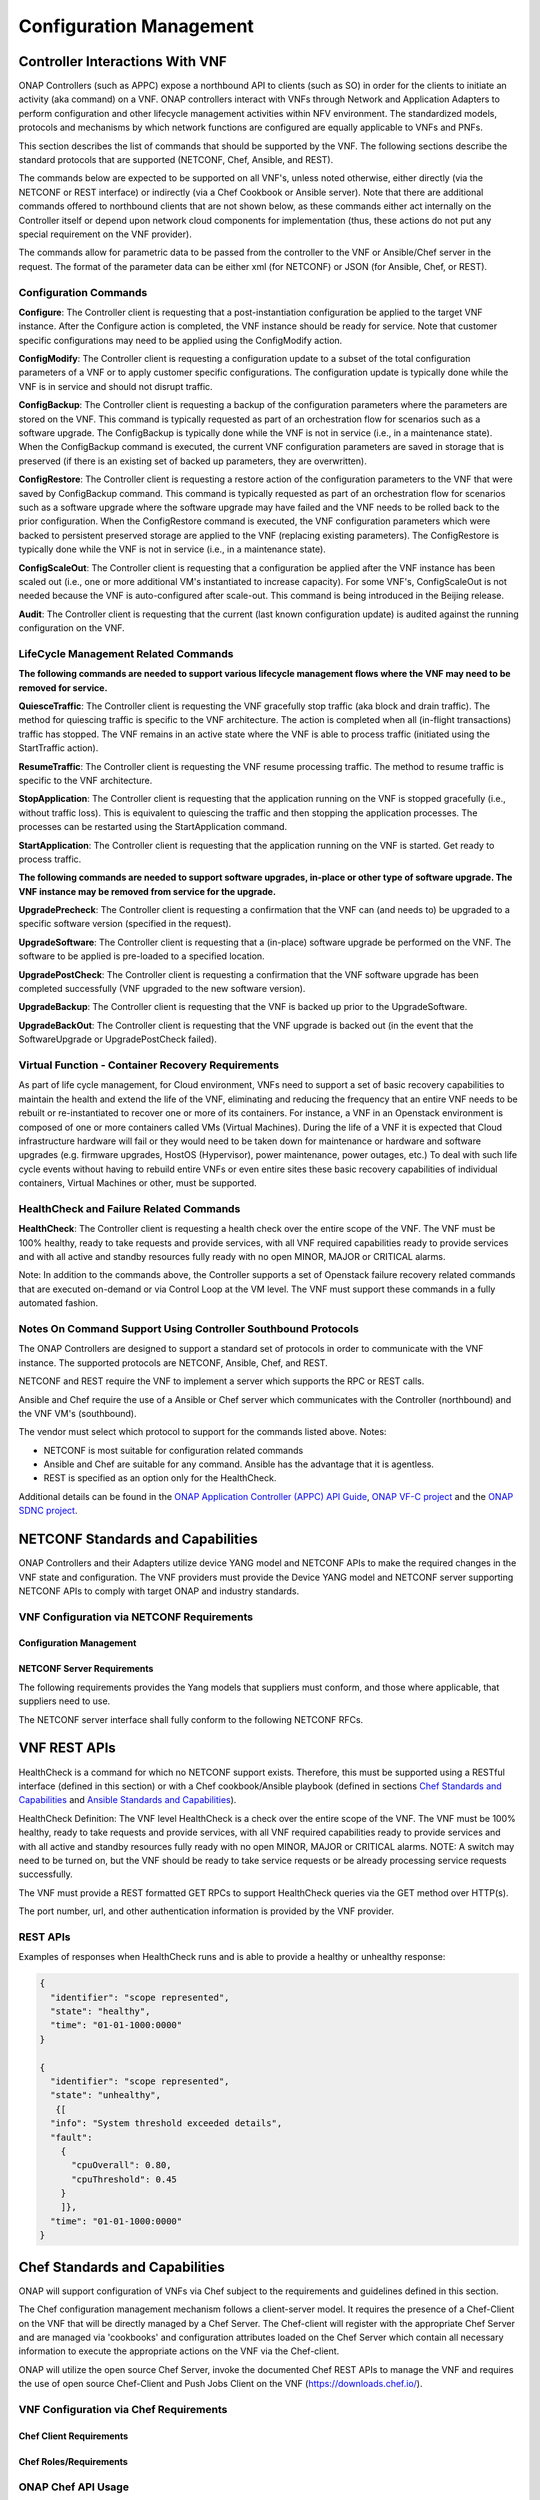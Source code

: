 .. Licensed under a Creative Commons Attribution 4.0 International License.
.. http://creativecommons.org/licenses/by/4.0
.. Copyright 2017 AT&T Intellectual Property.  All rights reserved.

Configuration Management
------------------------

Controller Interactions With VNF
^^^^^^^^^^^^^^^^^^^^^^^^^^^^^^^^^^^^^

ONAP Controllers (such as APPC) expose a northbound API to clients
(such as SO) in order for the clients to initiate an activity
(aka command) on a VNF.   ONAP controllers interact with VNFs through
Network and Application Adapters to perform configuration and other
lifecycle management activities within NFV environment.
The standardized models, protocols and mechanisms by which network
functions are configured are equally applicable to VNFs and PNFs.

This section describes the list of commands that should be supported
by the VNF.   The following sections describe the standard protocols
that are supported (NETCONF, Chef, Ansible, and REST).

The commands below are expected to be supported on all VNF's, unless
noted otherwise, either directly (via the NETCONF or REST interface)
or indirectly (via a Chef Cookbook or Ansible server).  Note that there
are additional commands offered to northbound clients that are not shown
below, as these commands either act internally on the Controller itself
or depend upon network cloud components for implementation (thus, these
actions do not put any special requirement on the VNF provider).

The commands allow for parametric data to be passed from the controller
to the VNF or Ansible/Chef server in the request.  The format of the
parameter data can be either xml (for NETCONF) or JSON (for Ansible,
Chef, or REST).

Configuration Commands
~~~~~~~~~~~~~~~~~~~~~~~~~~~~~~~~~~~~~~~~~~~

**Configure**: The Controller client is requesting that a post-instantiation
configuration be applied to the target VNF instance. After the Configure
action is completed, the VNF instance should be ready for service.
Note that customer specific configurations may need to be applied using
the ConfigModify action.

**ConfigModify**: The Controller client is requesting a configuration
update to a subset of the total configuration parameters of a VNF or to
apply customer specific configurations. The configuration update is
typically done while the VNF is in service and should not disrupt traffic.

**ConfigBackup**: The Controller client is requesting a backup of the
configuration parameters where the parameters are stored on the VNF.
This command is typically requested as part of an orchestration flow
for scenarios such as a software upgrade. The ConfigBackup is typically
done while the VNF is not in service (i.e., in a maintenance state).
When the ConfigBackup command is executed, the current VNF configuration
parameters are saved in storage that is preserved (if there is an existing
set of backed up parameters, they are overwritten).

**ConfigRestore**: The Controller client is requesting a restore action of
the configuration parameters to the VNF that were saved by ConfigBackup
command. This command is typically requested as part of an orchestration
flow for scenarios such as a software upgrade where the software upgrade
may have failed and the VNF needs to be rolled back to the prior configuration.
When the ConfigRestore command is executed, the VNF configuration parameters
which were backed to persistent preserved storage are applied to the VNF
(replacing existing parameters). The ConfigRestore is typically done while
the VNF is not in service (i.e., in a maintenance state).

**ConfigScaleOut**: The Controller client is requesting that a configuration
be applied after the VNF instance has been scaled out (i.e., one or more
additional VM's instantiated to increase capacity). For some VNF's,
ConfigScaleOut is not needed because the VNF is auto-configured after
scale-out. This command is being introduced in the Beijing release.

**Audit**: The Controller client is requesting that the current (last known
configuration update) is audited against the running configuration on the VNF.


.. req::
    :id: R-20741
    :target: XNF
    :keyword: MUST

    The xNF **MUST** support ONAP Controller's **Configure** command.

.. req::
    :id: R-19366
    :target: XNF
    :keyword: MUST

    The xNF **MUST** support ONAP Controller's **ConfigModify** command.

.. req::
    :id: R-32981
    :target: XNF
    :keyword: MUST

    The xNF **MUST** support ONAP Controller's **ConfigBackup** command.

.. req::
    :id: R-48247
    :target: XNF
    :keyword: MUST

    The xNF **MUST** support ONAP Controller's **ConfigRestore** command.

.. req::
    :id: R-94084
    :target: XNF
    :keyword: MUST

    The xNF **MUST** support ONAP Controller's **ConfigScaleOut** command.

.. req::
    :id: R-56385
    :target: XNF
    :keyword: MUST

    The xNF **MUST** support ONAP Controller's **Audit** command.

LifeCycle Management Related Commands
~~~~~~~~~~~~~~~~~~~~~~~~~~~~~~~~~~~~~~~~~~~

**The following commands are needed to support various lifecycle management
flows where the VNF may need to be removed for service.**

**QuiesceTraffic**: The Controller client is requesting the VNF gracefully
stop traffic (aka block and drain traffic). The method for quiescing traffic
is specific to the VNF architecture. The action is completed when all
(in-flight transactions) traffic has stopped.   The VNF remains in an active
state where the VNF is able to process traffic (initiated using the
StartTraffic action).

**ResumeTraffic**: The Controller client is requesting the VNF resume
processing traffic. The method to resume traffic is specific to the VNF
architecture.

**StopApplication**: The Controller client is requesting that the application
running on the VNF is stopped gracefully (i.e., without traffic loss).
This is equivalent to quiescing the traffic and then stopping the application
processes. The processes can be restarted using the StartApplication command.

**StartApplication**: The Controller client is requesting that the application
running on the VNF is started. Get ready to process traffic.

**The following commands are needed to support software upgrades, in-place or
other type of software upgrade. The VNF instance may be removed from service
for the upgrade.**

**UpgradePrecheck**: The Controller client is requesting a confirmation that
the VNF can (and needs to) be upgraded to a specific software version
(specified in the request).

**UpgradeSoftware**: The Controller client is requesting that a (in-place)
software upgrade be performed on the VNF.  The software to be applied is
pre-loaded to a specified location.

**UpgradePostCheck**: The Controller client is requesting a confirmation that
the VNF software upgrade has been completed successfully (VNF upgraded to
the new software version).

**UpgradeBackup**: The Controller client is requesting that the VNF is backed
up prior to the UpgradeSoftware.

**UpgradeBackOut**: The Controller client is requesting that the VNF upgrade
is backed out (in the event that the SoftwareUpgrade or UpgradePostCheck
failed).


.. req::
    :id: R-12706
    :target: XNF
    :keyword: MUST

    The xNF **MUST** support ONAP Controller's **QuiesceTraffic** command.

.. req::
    :id: R-07251
    :target: XNF
    :keyword: MUST

    The xNF **MUST** support ONAP Controller's **ResumeTraffic** command.

.. req::
    :id: R-83146
    :target: XNF
    :keyword: MUST

    The xNF **MUST** support ONAP Controller's **StopApplication** command.

.. req::
    :id: R-82811
    :target: XNF
    :keyword: MUST

    The xNF **MUST** support ONAP Controller's **StartApplication** command.

.. req::
    :id: R-19922
    :target: XNF
    :keyword: MUST

    The xNF **MUST** support ONAP Controller's **UpgradePrecheck** command.

.. req::
    :id: R-49466
    :target: XNF
    :keyword: MUST

    The xNF **MUST** support ONAP Controller's **UpgradeSoftware** command.

.. req::
    :id: R-45856
    :target: XNF
    :keyword: MUST

    The xNF **MUST** support ONAP Controller's **UpgradePostCheck** command.

.. req::
    :id: R-97343
    :target: XNF
    :keyword: MUST

    The xNF **MUST** support ONAP Controller's **UpgradeBackup** command.

.. req::
    :id: R-65641
    :target: XNF
    :keyword: MUST

    The xNF **MUST** support ONAP Controller's **UpgradeBackOut** command.

Virtual Function - Container Recovery Requirements
~~~~~~~~~~~~~~~~~~~~~~~~~~~~~~~~~~~~~~~~~~~~~~~~~~~~~~~~~

As part of life cycle management, for Cloud environment, VNFs need to
support a set of basic recovery capabilities to maintain the health
and extend the life of the VNF, eliminating and reducing the frequency
that an entire VNF needs to be rebuilt or re-instantiated to recover one
or more of its containers. For instance, a VNF in an Openstack environment
is composed of one or more containers called VMs (Virtual Machines). During
the life of a VNF it is expected that Cloud infrastructure hardware will
fail or they would need to be taken down for maintenance or hardware and
software upgrades (e.g. firmware upgrades, HostOS (Hypervisor), power
maintenance, power outages, etc.) To deal with such life cycle events
without having to rebuild entire VNFs or even entire sites these basic
recovery capabilities of individual containers, Virtual Machines or other,
must be supported.


.. req::
    :id: R-11790
    :target: VNF
    :keyword: MUST

    The VNF **MUST** support ONAP Controller's
    **Restart (stop/start or reboot)** command.

.. req::
    :id: R-56218
    :target: VNF
    :keyword: MUST

    The VNF **MUST** support ONAP Controller's Migrate command that
    moves container (VM) from a live Physical Server / Compute Node to
    another live Physical Server / Compute Node.

        Note: Container migrations MUST be transparent to the VNF and no more intrusive than a stop,
        followed by some down time for the migration to be performed from one Compute Node / Physical
        Server to another, followed by a start of the same VM with same configuration on the new
        Compute Node / Physical Server.

.. req::
    :id: R-38001
    :target: VNF
    :keyword: MUST

    The VNF **MUST** support ONAP Controller's **Rebuild** command.

.. req::
    :id: R-76901
    :target: VNF
    :keyword: MUST

    The VNF **MUST** support a container rebuild mechanism based on existing
    image (e.g. Glance image in Openstack environment) or a snapshot.

HealthCheck and Failure Related Commands
~~~~~~~~~~~~~~~~~~~~~~~~~~~~~~~~~~~~~~~~~~~

**HealthCheck**: The Controller client is requesting a health check over the
entire scope of the VNF.  The VNF must be 100% healthy, ready to take requests
and provide services, with all VNF required capabilities ready to provide
services and with all active and standby resources fully ready with no open
MINOR, MAJOR or CRITICAL alarms.

Note: In addition to the commands above, the Controller supports a set of
Openstack failure recovery related commands that are executed on-demand or via
Control Loop at the VM level.  The VNF must support these commands in a fully
automated fashion.


.. req::
    :id: R-41430
    :target: XNF
    :keyword: MUST

    The xNF **MUST** support ONAP Controller's **HealthCheck** command.

Notes On Command Support Using Controller Southbound Protocols
~~~~~~~~~~~~~~~~~~~~~~~~~~~~~~~~~~~~~~~~~~~~~~~~~~~~~~~~~~~~~~~~~~

The ONAP Controllers are designed to support a standard set of protocols in
order to communicate with the VNF instance.  The supported protocols are
NETCONF, Ansible, Chef, and REST.

NETCONF and REST require the VNF to implement a server which supports the RPC
or REST calls.

Ansible and Chef require the use of a Ansible or Chef server which communicates
with the Controller (northbound) and the VNF VM's (southbound).

The vendor must select which protocol to support for the commands listed above.
Notes:

* NETCONF is most suitable for configuration related commands

* Ansible and Chef are suitable for any command.
  Ansible has the advantage that it is agentless.

* REST is specified as an option only for the HealthCheck.


Additional details can be found in the
`ONAP Application Controller (APPC) API Guide <https://onap.readthedocs.io/en/latest/submodules/appc.git/docs/index.html>`_,
`ONAP VF-C project <https://onap.readthedocs.io/en/latest/submodules/vfc/nfvo/lcm.git/docs/index.html>`_ and
the `ONAP SDNC project <https://onap.readthedocs.io/en/latest/submodules/sdnc/oam.git/docs/index.html>`_.

NETCONF Standards and Capabilities
^^^^^^^^^^^^^^^^^^^^^^^^^^^^^^^^^^^^^

ONAP Controllers and their Adapters utilize device YANG model and
NETCONF APIs to make the required changes in the VNF state and
configuration. The VNF providers must provide the Device YANG model and
NETCONF server supporting NETCONF APIs to comply with target ONAP and
industry standards.

VNF Configuration via NETCONF Requirements
~~~~~~~~~~~~~~~~~~~~~~~~~~~~~~~~~~~~~~~~~~~

Configuration Management
+++++++++++++++++++++++++++


.. req::
    :id: R-88026
    :target: XNF
    :keyword: MUST

    The xNF **MUST** include a NETCONF server enabling
    runtime configuration and lifecycle management capabilities.

.. req::
    :id: R-95950
    :target: XNF
    :keyword: MUST

    The xNF **MUST** provide a NETCONF interface fully defined
    by supplied YANG models for the embedded NETCONF server.

NETCONF Server Requirements
++++++++++++++++++++++++++++++


.. req::
    :id: R-73468
    :target: XNF
    :keyword: MUST

    The xNF **MUST** allow the NETCONF server connection
    parameters to be configurable during virtual machine instantiation
    through Heat templates where SSH keys, usernames, passwords, SSH
    service and SSH port numbers are Heat template parameters.

.. req::
    :id: R-90007
    :target: XNF
    :keyword: MUST

    The xNF **MUST** implement the protocol operation:
    **close-session()**- Gracefully close the current session.

.. req::
    :id: R-70496
    :target: XNF
    :keyword: MUST

    The xNF **MUST** implement the protocol operation:
    **commit(confirmed, confirm-timeout)** - Commit candidate
    configuration datastore to the running configuration.

.. req::
    :id: R-18733
    :target: XNF
    :keyword: MUST

    The xNF **MUST** implement the protocol operation:
    **discard-changes()** - Revert the candidate configuration
    datastore to the running configuration.

.. req::
    :id: R-44281
    :target: XNF
    :keyword: MUST

    The xNF **MUST** implement the protocol operation:
    **edit-config(target, default-operation, test-option, error-option,
    config)** - Edit the target configuration datastore by merging,
    replacing, creating, or deleting new config elements.

.. req::
    :id: R-60106
    :target: XNF
    :keyword: MUST

    The xNF **MUST** implement the protocol operation:
    **get(filter)** - Retrieve (a filtered subset of) the running
    configuration and device state information. This should include
    the list of xNF supported schemas.

.. req::
    :id: R-29488
    :target: XNF
    :keyword: MUST

    The xNF **MUST** implement the protocol operation:
    **get-config(source, filter)** - Retrieve a (filtered subset of
    a) configuration from the configuration datastore source.

.. req::
    :id: R-11235
    :target: XNF
    :keyword: MUST

    The xNF **MUST** implement the protocol operation:
    **kill-session(session)** - Force the termination of **session**.

.. req::
    :id: R-02597
    :target: XNF
    :keyword: MUST

    The xNF **MUST** implement the protocol operation:
    **lock(target)** - Lock the configuration datastore target.

.. req::
    :id: R-96554
    :target: XNF
    :keyword: MUST

    The xNF **MUST** implement the protocol operation:
    **unlock(target)** - Unlock the configuration datastore target.

.. req::
    :id: R-29324
    :target: XNF
    :keyword: SHOULD

    The xNF **SHOULD** implement the protocol operation:
    **copy-config(target, source) -** Copy the content of the
    configuration datastore source to the configuration datastore target.

.. req::
    :id: R-88031
    :target: XNF
    :keyword: SHOULD

    The xNF **SHOULD** implement the protocol operation:
    **delete-config(target) -** Delete the named configuration
    datastore target.

.. req::
    :id: R-97529
    :target: XNF
    :keyword: SHOULD

    The xNF **SHOULD** implement the protocol operation:
    **get-schema(identifier, version, format) -** Retrieve the YANG schema.

.. req::
    :id: R-62468
    :target: XNF
    :keyword: MUST

    The xNF **MUST** allow all configuration data to be
    edited through a NETCONF <edit-config> operation. Proprietary
    NETCONF RPCs that make configuration changes are not sufficient.

.. req::
    :id: R-01382
    :target: XNF
    :keyword: MUST

    The xNF **MUST** allow the entire configuration of the xNF to be
    retrieved via NETCONF's <get-config> and <edit-config>, independently
    of whether it was configured via NETCONF or other mechanisms.

.. req::
    :id: R-28756
    :target: XNF
    :keyword: MUST

    The xNF **MUST** support **:partial-lock** and
    **:partial-unlock** capabilities, defined in RFC 5717. This
    allows multiple independent clients to each write to a different
    part of the <running> configuration at the same time.

.. req::
    :id: R-83873
    :target: XNF
    :keyword: MUST

    The xNF **MUST** support **:rollback-on-error** value for
    the <error-option> parameter to the <edit-config> operation. If any
    error occurs during the requested edit operation, then the target
    database (usually the running configuration) will be left unaffected.
    This provides an 'all-or-nothing' edit mode for a single <edit-config>
    request.

.. req::
    :id: R-68990
    :target: XNF
    :keyword: MUST

    The xNF **MUST** support the **:startup** capability. It
    will allow the running configuration to be copied to this special
    database. It can also be locked and unlocked.

.. req::
    :id: R-68200
    :target: XNF
    :keyword: MUST

    The xNF **MUST** support the **:url** value to specify
    protocol operation source and target parameters. The capability URI
    for this feature will indicate which schemes (e.g., file, https, sftp)
    that the server supports within a particular URL value. The 'file'
    scheme allows for editable local configuration databases. The other
    schemes allow for remote storage of configuration databases.

.. req::
    :id: R-20353
    :target: XNF
    :keyword: MUST

    The xNF **MUST** implement both **:candidate** and
    **:writable-running** capabilities. When both **:candidate** and
    **:writable-running** are provided then two locks should be supported.

.. req::
    :id: R-11499
    :target: XNF
    :keyword: MUST

    The xNF **MUST** fully support the XPath 1.0 specification
    for filtered retrieval of configuration and other database contents.
    The 'type' attribute within the <filter> parameter for <get> and
    <get-config> operations may be set to 'xpath'. The 'select' attribute
    (which contains the XPath expression) will also be supported by the
    server. A server may support partial XPath retrieval filtering, but
    it cannot advertise the **:xpath** capability unless the entire XPath
    1.0 specification is supported.

.. req::
    :id: R-83790
    :target: XNF
    :keyword: MUST

    The xNF **MUST** implement the **:validate** capability.

.. req::
    :id: R-49145
    :target: XNF
    :keyword: MUST

    The xNF **MUST** implement **:confirmed-commit** If
    **:candidate** is supported.

.. req::
    :id: R-58358
    :target: XNF
    :keyword: MUST

    The xNF **MUST** implement the **:with-defaults** capability
    [RFC6243].

.. req::
    :id: R-59610
    :target: XNF
    :keyword: MUST

    The xNF **MUST** implement the data model discovery and
    download as defined in [RFC6022].

.. req::
    :id: R-93443
    :target: XNF
    :keyword: MUST

    The xNF **MUST** define all data models in YANG [RFC6020],
    and the mapping to NETCONF shall follow the rules defined in this RFC.

.. req::
    :id: R-26115
    :target: XNF
    :keyword: MUST

    The xNF **MUST** follow the data model upgrade rules defined
    in [RFC6020] section 10. All deviations from section 10 rules shall
    be handled by a built-in automatic upgrade mechanism.

.. req::
    :id: R-10716
    :target: XNF
    :keyword: MUST

    The xNF **MUST** support parallel and simultaneous
    configuration of separate objects within itself.

.. req::
    :id: R-29495
    :target: XNF
    :keyword: MUST

    The xNF **MUST** support locking if a common object is
    being manipulated by two simultaneous NETCONF configuration operations
    on the same xNF within the context of the same writable running data
    store (e.g., if an interface parameter is being configured then it
    should be locked out for configuration by a simultaneous configuration
    operation on that same interface parameter).

.. req::
    :id: R-53015
    :target: XNF
    :keyword: MUST

    The xNF **MUST** apply locking based on the sequence of
    NETCONF operations, with the first configuration operation locking
    out all others until completed.

.. req::
    :id: R-02616
    :target: XNF
    :keyword: MUST

    The xNF **MUST** permit locking at the finest granularity
    if a xNF needs to lock an object for configuration to avoid blocking
    simultaneous configuration operations on unrelated objects (e.g., BGP
    configuration should not be locked out if an interface is being
    configured or entire Interface configuration should not be locked out
    if a non-overlapping parameter on the interface is being configured).

.. req::
    :id: R-41829
    :target: XNF
    :keyword: MUST

    The xNF **MUST** be able to specify the granularity of the
    lock via a restricted or full XPath expression.

.. req::
    :id: R-66793
    :target: XNF
    :keyword: MUST

    The xNF **MUST** guarantee the xNF configuration integrity
    for all simultaneous configuration operations (e.g., if a change is
    attempted to the BUM filter rate from multiple interfaces on the same
    EVC, then they need to be sequenced in the xNF without locking either
    configuration method out).

.. req::
    :id: R-54190
    :target: XNF
    :keyword: MUST

    The xNF **MUST** release locks to prevent permanent lock-outs
    when/if a session applying the lock is terminated (e.g., SSH session
    is terminated).

.. req::
    :id: R-03465
    :target: XNF
    :keyword: MUST

    The xNF **MUST** release locks to prevent permanent lock-outs
    when the corresponding <partial-unlock> operation succeeds.

.. req::
    :id: R-63935
    :target: XNF
    :keyword: MUST

    The xNF **MUST** release locks to prevent permanent lock-outs
    when a user configured timer has expired forcing the NETCONF SSH Session
    termination (i.e., product must expose a configuration knob for a user
    setting of a lock expiration timer).

.. req::
    :id: R-10173
    :target: XNF
    :keyword: MUST

    The xNF **MUST** allow another NETCONF session to be able to
    initiate the release of the lock by killing the session owning the lock,
    using the <kill-session> operation to guard against hung NETCONF sessions.

.. req::
    :id: R-88899
    :target: XNF
    :keyword: MUST

    The xNF **MUST** support simultaneous <commit> operations
    within the context of this locking requirements framework.

.. req::
    :id: R-07545
    :target: XNF
    :keyword: MUST

    The xNF **MUST** support all operations, administration and
    management (OAM) functions available from the supplier for xNFs using
    the supplied YANG code and associated NETCONF servers.

.. req::
    :id: R-60656
    :target: XNF
    :keyword: MUST

    The xNF **MUST** support sub tree filtering.

.. req::
    :id: R-80898
    :target: XNF
    :keyword: MUST

    TThe xNF **MUST** support heartbeat via a <get> with null filter.

.. req::
    :id: R-25238
    :target: VNF
    :keyword: MUST

    The xNF PACKAGE **MUST** validated YANG code using the open
    source pyang [#7.3.1]_ program using the following commands:

    .. code-block:: text

      $ pyang --verbose --strict <YANG-file-name(s)> $ echo $!

.. req::
    :id: R-63953
    :target: XNF
    :keyword: MUST

    The xNF **MUST** have the echo command return a zero value
    otherwise the validation has failed.

.. req::
    :id: R-26508
    :target: XNF
    :keyword: MUST

    The xNF **MUST** support a NETCONF server that can be mounted on
    OpenDaylight (client) and perform the operations of: modify, update,
    change, rollback configurations using each configuration data element,
    query each state (non-configuration) data element, execute each YANG
    RPC, and receive data through each notification statement.

The following requirements provides the Yang models that suppliers must
conform, and those where applicable, that suppliers need to use.


.. req::
    :id: R-28545
    :target: XNF
    :keyword: MUST

    The xNF **MUST** conform its YANG model to RFC 6060,
    "YANG - A Data Modeling Language for the Network Configuration
    Protocol (NETCONF)".

.. req::
    :id: R-22700
    :target: XNF
    :keyword: MUST

    The xNF **MUST** conform its YANG model to RFC 6470,
    "NETCONF Base Notifications".

.. req::
    :id: R-10353
    :target: XNF
    :keyword: MUST

    The xNF **MUST** conform its YANG model to RFC 6244,
    "An Architecture for Network Management Using NETCONF and YANG".

.. req::
    :id: R-53317
    :target: XNF
    :keyword: MUST

    The xNF **MUST** conform its YANG model to RFC 6087,
    "Guidelines for Authors and Reviewers of YANG Data Model Documents".

.. req::
    :id: R-33955
    :target: XNF
    :keyword: SHOULD

    The xNF **SHOULD** conform its YANG model to RFC 6991,
    "Common YANG Data Types".

.. req::
    :id: R-22946
    :target: XNF
    :keyword: SHOULD

    The xNF **SHOULD** conform its YANG model to RFC 6536,
    "NETCONF Access Control Model".

.. req::
    :id: R-10129
    :target: XNF
    :keyword: SHOULD

    The xNF **SHOULD** conform its YANG model to RFC 7223,
    "A YANG Data Model for Interface Management".

.. req::
    :id: R-12271
    :target: XNF
    :keyword: SHOULD

    The xNF **SHOULD** conform its YANG model to RFC 7223,
    "IANA Interface Type YANG Module".

.. req::
    :id: R-49036
    :target: XNF
    :keyword: SHOULD

    The xNF **SHOULD** conform its YANG model to RFC 7277,
    "A YANG Data Model for IP Management".

.. req::
    :id: R-87564
    :target: XNF
    :keyword: SHOULD

    The xNF **SHOULD** conform its YANG model to RFC 7317,
    "A YANG Data Model for System Management".

.. req::
    :id: R-24269
    :target: XNF
    :keyword: SHOULD

    The xNF **SHOULD** conform its YANG model to RFC 7407,
    "A YANG Data Model for SNMP Configuration", if Netconf used to
    configure SNMP engine.

The NETCONF server interface shall fully conform to the following
NETCONF RFCs.


.. req::
    :id: R-33946
    :target: XNF
    :keyword: MUST

    The xNF **MUST** conform to the NETCONF RFC 4741,
    "NETCONF Configuration Protocol".

.. req::
    :id: R-04158
    :target: XNF
    :keyword: MUST

    The xNF **MUST** conform to the NETCONF RFC 4742,
    "Using the NETCONF Configuration Protocol over Secure Shell (SSH)".

.. req::
    :id: R-13800
    :target: XNF
    :keyword: MUST

    The xNF **MUST** conform to the NETCONF RFC 5277,
    "NETCONF Event Notification".

.. req::
    :id: R-01334
    :target: XNF
    :keyword: MUST

    The xNF **MUST** conform to the NETCONF RFC 5717,
    "Partial Lock Remote Procedure Call".

.. req::
    :id: R-08134
    :target: XNF
    :keyword: MUST

    The xNF **MUST** conform to the NETCONF RFC 6241,
    "NETCONF Configuration Protocol".

.. req::
    :id: R-78282
    :target: XNF
    :keyword: MUST

    The xNF **MUST** conform to the NETCONF RFC 6242,
    "Using the Network Configuration Protocol over Secure Shell".

VNF REST APIs
^^^^^^^^^^^^^^^

HealthCheck is a command for which no NETCONF support exists.
Therefore, this must be supported using a RESTful interface
(defined in this section) or with a Chef cookbook/Ansible playbook
(defined in sections `Chef Standards and Capabilities`_ and
`Ansible Standards and Capabilities`_).

HealthCheck Definition: The VNF level HealthCheck is a check over
the entire scope of the VNF. The VNF must be 100% healthy, ready
to take requests and provide services, with all VNF required
capabilities ready to provide services and with all active and
standby resources fully ready with no open MINOR, MAJOR or CRITICAL
alarms.  NOTE: A switch may need to be turned on, but the VNF should
be ready to take service requests or be already processing service
requests successfully.

The VNF must provide a REST formatted GET RPCs to support HealthCheck
queries via the GET method over HTTP(s).

The port number, url, and other authentication information is provided
by the VNF provider.

REST APIs
~~~~~~~~~


.. req::
    :id: R-31809
    :target: XNF
    :keyword: MUST

    The xNF **MUST** support the HealthCheck RPC. The HealthCheck
    RPC executes a xNF Provider-defined xNF HealthCheck over the scope of
    the entire xNF (e.g., if there are multiple VNFCs, then run a health check,
    as appropriate, for all VNFCs). It returns a 200 OK if the test completes.
    A JSON object is returned indicating state (healthy, unhealthy), scope
    identifier, time-stamp and one or more blocks containing info and fault
    information. If the xNF is unable to run the HealthCheck, return a
    standard http error code and message.

Examples of responses when HealthCheck runs and is able to provide a healthy
or unhealthy response:

.. code-block:: java

 {
   "identifier": "scope represented",
   "state": "healthy",
   "time": "01-01-1000:0000"
 }

 {
   "identifier": "scope represented",
   "state": "unhealthy",
    {[
   "info": "System threshold exceeded details",
   "fault":
     {
       "cpuOverall": 0.80,
       "cpuThreshold": 0.45
     }
     ]},
   "time": "01-01-1000:0000"
 }


Chef Standards and Capabilities
^^^^^^^^^^^^^^^^^^^^^^^^^^^^^^^^^

ONAP will support configuration of VNFs via Chef subject to the
requirements and guidelines defined in this section.

The Chef configuration management mechanism follows a client-server
model. It requires the presence of a Chef-Client on the VNF that will be
directly managed by a Chef Server. The Chef-client will register with
the appropriate Chef Server and are managed via 'cookbooks' and
configuration attributes loaded on the Chef Server which contain all
necessary information to execute the appropriate actions on the VNF via
the Chef-client.

ONAP will utilize the open source Chef Server, invoke the documented
Chef REST APIs to manage the VNF and requires the use of open source
Chef-Client and Push Jobs Client on the VNF
(https://downloads.chef.io/).

VNF Configuration via Chef Requirements
~~~~~~~~~~~~~~~~~~~~~~~~~~~~~~~~~~~~~~~~~~

Chef Client Requirements
+++++++++++++++++++++++++


.. req::
    :id: R-79224
    :target: XNF
    :keyword: MUST

    The xNF **MUST** have the chef-client be preloaded with
    validator keys and configuration to register with the designated
    Chef Server as part of the installation process.

.. req::
    :id: R-72184
    :target: XNF
    :keyword: MUST

    The xNF **MUST** have routable FQDNs for all the endpoints
    (VMs) of a xNF that contain chef-clients which are used to register
    with the Chef Server.  As part of invoking xNF actions, ONAP will
    trigger push jobs against FQDNs of endpoints for a xNF, if required.

.. req::
    :id: R-47068
    :target: XNF
    :keyword: MAY

    The xNF **MAY** expose a single endpoint that is
    responsible for all functionality.

.. req::
    :id: R-67114
    :target: VNF
    :keyword: MUST

    The xNF **MUST** be installed with Chef-Client >= 12.0 and Chef
    push jobs client >= 2.0.

Chef Roles/Requirements
++++++++++++++++++++++++++


.. req::
    :id: R-27310
    :target: XNF
    :keyword: MUST

    The xNF Package **MUST** include all relevant Chef artifacts
    (roles/cookbooks/recipes) required to execute xNF actions requested by
    ONAP for loading on appropriate Chef Server.

.. req::
    :id: R-26567
    :target: XNF
    :keyword: MUST

    The xNF Package **MUST** include a run list of
    roles/cookbooks/recipes, for each supported xNF action, that will
    perform the desired xNF action in its entirety as specified by ONAP
    (see Section 7.c, ONAP Controller APIs and Behavior, for list of xNF
    actions and requirements), when triggered by a chef-client run list
    in JSON file.

.. req::
    :id: R-98911
    :target: XNF
    :keyword: MUST NOT

    The xNF **MUST NOT** use any instance specific parameters
    for the xNF in roles/cookbooks/recipes invoked for a xNF action.

.. req::
    :id: R-37929
    :target: XNF
    :keyword: MUST

    The xNF **MUST** accept all necessary instance specific
    data from the environment or node object attributes for the xNF
    in roles/cookbooks/recipes invoked for a xNF action.

.. req::
    :id: R-62170
    :target: XNF
    :keyword: MUST

    The xNF **MUST** over-ride any default values for
    configurable parameters that can be set by ONAP in the roles,
    cookbooks and recipes.

.. req::
    :id: R-78116
    :target: XNF
    :keyword: MUST

    The xNF **MUST** update status on the Chef Server
    appropriately (e.g., via a fail or raise an exception) if the
    chef-client run encounters any critical errors/failures when
    executing a xNF action.

.. req::
    :id: R-44013
    :target: XNF
    :keyword: MUST

    The xNF **MUST** populate an attribute, defined as node
    ['PushJobOutput'] with the desired output on all nodes in the push job
    that execute chef-client run if the xNF action requires the output of a
    chef-client run be made available (e.g., get running configuration).

.. req::
    :id: R-30654
    :target: XNF
    :keyword: MUST

    The xNF Package **MUST** have appropriate cookbooks that are
    designed to automatically 'rollback' to the original state in case of
    any errors for actions that change state of the xNF (e.g., configure).

.. req::
    :id: R-65755
    :target: XNF
    :keyword: SHOULD

    The xNF **SHOULD** support callback URLs to return information
    to ONAP upon completion of the chef-client run for any chef-client run
    associated with a xNF action.

    -  As part of the push job, ONAP will provide two parameters in the
       environment of the push job JSON object:

        -  "RequestId" a unique Id to be used to identify the request,
        -  "CallbackUrl", the URL to post response back.

    -  If the CallbackUrl field is empty or missing in the push job, then
       the chef-client run need not post the results back via callback.

.. req::
    :id: R-15885
    :target: XNF
    :keyword: MUST

    The xNF **MUST** Upon completion of the chef-client run,
    POST back on the callback URL, a JSON object as described in Table
    A2 if the chef-client run list includes a cookbook/recipe that is
    callback capable. Failure to POST on the Callback Url should not be
    considered a critical error. That is, if the chef-client successfully
    completes the xNF action, it should reflect this status on the Chef
    Server regardless of whether the Callback succeeded or not.

ONAP Chef API Usage
~~~~~~~~~~~~~~~~~~~

This section outlines the workflow that ONAP invokes when it receives an
action request against a Chef managed VNF.

1. When ONAP receives a request for an action for a Chef Managed VNF, it
   retrieves the corresponding template (based on **action** and
   **VNF)** from its database and sets necessary values in the
   "Environment", "Node" and "NodeList" keys (if present) from either
   the payload of the received action or internal data.

2. If "Environment" key is present in the updated template, it posts the
   corresponding JSON dictionary to the appropriate Environment object
   REST endpoint on the Chef Server thus updating the Environment
   attributes on the Chef Server.

3. Next, it creates a Node Object from the "Node" JSON dictionary for
   all elements listed in the NodeList (using the FQDN to construct the
   endpoint) by replicating it  [#7.3.2]_. As part of this process, it will
   set the name field in each Node Object to the corresponding FQDN.
   These node objects are then posted on the Chef Server to
   corresponding Node Object REST endpoints to update the corresponding
   node attributes.

4. If PushJobFlag is set to "True" in the template, ONAP requests a push
   job against all the nodes in the NodeList to trigger
   chef-client\ **.** It will not invoke any other command via the push
   job. ONAP will include a callback URL in the push job request and a
   unique Request Id. An example push job posted by ONAP is listed
   below:

.. code-block:: java

  {
   "command": "chef-client"
   "run\_timeout": 300
   "nodes": ["node1.vnf\_a.onap.com", "node2.vnf\_a.onap.com"]
     "env": {
              "RequestId":"8279-abcd-aksdj-19231"
              "CallbackUrl":"<callback>"
            }
  }


5. If CallbackCapable field in the template is not present or set to
   "False" ONAP will poll the Chef Server to check completion status of
   the push job.

6. If "GetOutputFlag" is set to "True" in the template and
   CallbackCapable is not set to "True", ONAP will retrieve any output
   from each node where the push job has finished by accessing the Node
   Object attribute node['PushJobOutput'].

Ansible Standards and Capabilities
^^^^^^^^^^^^^^^^^^^^^^^^^^^^^^^^^^^^

ONAP will support configuration of VNFs via Ansible subject to the
requirements and guidelines defined in this section.

Ansible allows agentless management of VNFs/VMs/VNFCs via execution
of 'playbooks' over ssh. The 'playbooks' are a structured set of
tasks which contain all the necessary resources and execution capabilities
to take the necessary action on one or more target VMs (and/or VNFCs)
of the VNF. ONAP will utilize the framework of an Ansible Server that
will host all Ansible artifacts and run playbooks to manage VNFs that support
Ansible.

VNF Configuration via Ansible Requirements
~~~~~~~~~~~~~~~~~~~~~~~~~~~~~~~~~~~~~~~~~~~~

Ansible Client Requirements
+++++++++++++++++++++++++++++


.. req::
    :id: R-32217
    :target: XNF
    :keyword: MUST

    The xNF **MUST** have routable FQDNs that are reachable via
    the Ansible Server for the endpoints (VMs) of a xNF on which playbooks
    will be executed. ONAP will initiate requests to the Ansible Server
    for invocation of playbooks against these end points [#7.3.3]_.

.. req::
    :id: R-54373
    :target: XNF
    :keyword: MUST

    The xNF **MUST** have Python >= 2.6 on the endpoint VM(s)
    of a xNF on which an Ansible playbook will be executed.

.. req::
    :id: R-35401
    :target: XNF
    :keyword: MUST

    The xNF **MUST** support SSH and allow SSH access by the
    Ansible server for the endpoint VM(s) and comply with the Network
    Cloud Service Provider guidelines for authentication and access.

.. req::
    :id: R-82018
    :target: XNF
    :keyword: MUST

    The xNF **MUST** load the Ansible Server SSH public key onto xNF
    VM(s) as part of instantiation. This will allow the Ansible Server
    to authenticate to perform post-instantiation configuration without
    manual intervention and without requiring specific xNF login IDs and
    passwords.

    CAUTION: For VNFs configured using Ansible, to eliminate the need
    for manual steps, post-instantiation and pre-configuration, to
    upload of SSH public keys, SSH public keys loaded during (heat)
    instantiation shall be preserved and not removed by (heat) embedded
    (userdata) scripts.

.. req::
    :id: R-92866
    :target: XNF
    :keyword: MUST

    The xNF **MUST** include as part of post-instantiation configuration
    done by Ansible Playbooks the removal/update of the SSH public key from
    /root/.ssh/authorized_keys, and  update of SSH keys loaded through
    instantiation to support Ansible. This may include download and install of
    new SSH keys and new mechanized IDs.

.. req::
    :id: R-91745
    :target: XNF
    :keyword: MUST

    The xNF **MUST** update the Ansible Server and other entities
    storing and using the SSH keys for authentication when the SSH
    keys used by Ansible are regenerated/updated.

    Note: Ansible Server itself may be used to upload new SSH public
    keys onto supported VNFs.

Ansible Playbook Requirements
+++++++++++++++++++++++++++++++

An Ansible playbook is a collection of tasks that is executed on the
Ansible server (local host) and/or the target VM (s) in order to
complete the desired action.


.. req::
    :id: R-40293
    :target: XNF
    :keyword: MUST

    The xNF **MUST** make available playbooks that conform
    to the ONAP requirement.

.. req::
    :id: R-49396
    :target: XNF
    :keyword: MUST

    The xNF **MUST** support each ONAP (APPC) xNF action
    by invocation of **one** playbook [#7.3.4]_. The playbook will be responsible
    for executing all necessary tasks (as well as calling other playbooks)
    to complete the request.

.. req::
    :id: R-33280
    :target: XNF
    :keyword: MUST NOT

    The xNF **MUST NOT** use any instance specific parameters
    in a playbook.

.. req::
    :id: R-48698
    :target: XNF
    :keyword: MUST

    The xNF **MUST** utilize information from key value pairs
    that will be provided by the Ansible Server as "extra-vars" during
    invocation to execute the desired xNF action. If the playbook requires
    files, they must also be supplied using the methodology detailed in
    the Ansible Server API, unless they are bundled with playbooks, example,
    generic templates.

The Ansible Server will determine if a playbook invoked to execute a
xNF action finished successfully or not using the "PLAY_RECAP" summary
in Ansible log.  The playbook will be considered to successfully finish
only if the "PLAY RECAP" section at the end of playbook execution output
has no unreachable hosts and no failed tasks. Otherwise, the playbook
will be considered to have failed.


.. req::
    :id: R-43253
    :target: XNF
    :keyword: MUST

    The xNF **MUST** use playbooks designed to allow Ansible
    Server to infer failure or success based on the "PLAY_RECAP" capability.

    Note: There are cases where playbooks need to interpret results
    of a task and then determine success or failure and return result
    accordingly (failure for failed tasks).

.. req::
    :id: R-50252
    :target: XNF
    :keyword: MUST

    The xNF **MUST** write to a specific one text files that
    will be retrieved and made available by the Ansible Server if, as part
    of a xNF action (e.g., audit), a playbook is required to return any
    xNF information. The text files must be written in the same directory as
    the one from which the playbook is being executed. A text file must be
    created for the xNF playbook run targets/affects, with the name
    '<VNFname>_results.txt' into which any desired output from each
    respective VM/xNF must be written.

.. req::
    :id: R-51442
    :target: XNF
    :keyword: SHOULD

    The xNF **SHOULD** use playbooks that are designed to
    automatically 'rollback' to the original state in case of any errors
    for actions that change state of the xNF (e.g., configure).

        Note: In case rollback at the playbook level is not supported or
        possible, the xNF provider shall provide alternative locking
        mechanism (e.g., for a small xNF the rollback mechanism may rely
        on workflow to terminate and re-instantiate VNF VMs and then re-run
        playbook(s)). Backing up updated files also recommended to support
        rollback when soft rollback is feasible.

.. req::
    :id: R-58301
    :target: XNF
    :keyword: SHOULD NOT

    The xNF **SHOULD NOT** use playbooks that make requests to
    Cloud resources e.g. Openstack (nova, neutron, glance, heat, etc.);
    therefore, there is no use for Cloud specific variables like Openstack
    UUIDs in Ansible Playbooks.

    Rationale: Flows that require interactions with Cloud services e.g.
    Openstack shall rely on workflows run by an Orchestrator
    (Change Management) or other capability (such as a control loop or
    Operations GUI) outside Ansible Server which can be executed by a
    Controller such as APPC. There are policies, as part of Control Loop
    models, that send remediation action requests to APPC; these are
    triggered as a response to an event or correlated events published
    to Event Bus.

.. req::
    :id: R-02651
    :target: XNF
    :keyword: SHOULD

    The xNF **SHOULD** use the Ansible backup feature to save a
    copy of configuration files before implementing changes to support
    operations such as backing out of software upgrades, configuration
    changes or other work as this will help backing out of configuration
    changes when needed.

.. req::
    :id: R-43353
    :target: XNF
    :keyword: MUST

    The xNF **MUST** return control from Ansible Playbooks only
    after tasks are fully complete, signaling that the playbook completed
    all tasks. When starting services, return control only after all services
    are up. This is critical for workflows where the next steps are dependent
    on prior tasks being fully completed.

Detailed examples:

StopApplication Playbook – StopApplication Playbook shall return control
and a completion status only after VNF application is fully stopped, all
processes/services stopped.
StartApplication Playbook – StartApplication Playbook shall return control
and a completion status only after all VNF application services are fully up,
all processes/services started and ready to provide services. NOTE: Start
Playbook should not be declared complete/done after starting one or several
processes that start the other processes.

HealthCheck Playbook:

SUCCESS – HealthCheck success shall be returned (return code 0) by a
Playbook or Cookbook only when VNF is 100% healthy, ready to take requests
and provide services, with all VNF required capabilities ready to provide
services and with all active and standby resources fully ready with no
open MINOR, MAJOR or CRITICAL alarms.

NOTE: In some cases, a switch may need to be turned on, but a VNF
reported as healthy, should be ready to take service requests or be
already processing service requests successfully.

A successful execution of a health-check playbook shall also create one
file per VNF VM, named after the VNF instance name followed by
"_results.txt (<vnf_instance>_results.txt) to indicate health-check was
executed and completed successfully, example: vfdb9904v_results.txt,
with the following contents:

.. code-block:: java

  {
   "identifier": "VNF",
   "state": "healthy",
   "time": "2018-03-16:1139"
  }

Example:

.. code-block:: java

  $ cat vfdb9904v_results.txt
  {
   "identifier": "VNF",
   "state": "healthy",
   "time": "2018-03-16:1139"
  }
..

FAILURE – A health check playbook shall return a non-zero return code in
case VNF is not 100% healthy because one or more VNF application processes
are stopped or not ready to take service requests or because critical or
non-critical resources are not ready or because there are open MINOR, MAJOR
or CRITICAL traps/alarms or because there are issues with the VNF that
need attention even if they do not impact services provided by the VNF.

A failed health-check playbook shall also create one file per VNF,
named after the VNF instance name, followed by
"_results.txt to indicate health-check was executed and found issues
in the health of the VNF. This is to differentiate from failure to
run health-check playbook or playbook tasks to verify the health of the VNF,
example: vfdb9904v_results.txt, with the following contents:

.. code-block:: java

 {
  "identifier": "VNF",
  "state": "unhealthy",
  "info": "Error in following VM(s). Check hcstatus files
  under /tmp/ccfx9901v for details",
  "fault": [
    "vfdb9904vm001",
    "vfdb9904vm002"
  ],
  "time": "2018-03-16:4044"
 }
..

Example:

.. code-block:: java

 $ cat vfdb9904v_results.txt
 {
  "identifier": "VNF",
  "state": "unhealthy",
  "info": "Error in following VM(s). Check hcstatus files
  under /tmp/ccfx9901v for details",
  "fault": [
    "vfdb9904vm001",
    "vfdb9904vm002"
  ],
  "time": "2018-03-16:4044"
 }
..

See `VNF REST APIs`_ for additional details on HealthCheck.



ONAP Controller / Ansible API Usage
~~~~~~~~~~~~~~~~~~~~~~~~~~~~~~~~~~~~~~

This section outlines the workflow that ONAP Controller invokes when
it receives an action request against an Ansible managed VNF.

 #. When ONAP Controller receives a request for an action for an
    AnsibleManaged VNF, it retrieves the corresponding template (based
    on **action** and **VNF**) from its database and sets necessary
    values (such as an Id, NodeList, and EnvParameters) from either
    information in the request or data obtained from other sources.
    This is referred to as the payload that is sent as a JSON object
    to the Ansible server.
 #. The ONAP Controller sends a request to the Ansible server to
    execute the action.
 #. The ONAP Controller polls the Ansible Server for result (success
    or failure).  The ONAP Controllers has a timeout value which is
    contained in the template.   If the result is not available when the
    timeout is reached, the ONAP Controller stops polling and returns a
    timeout error to the requester.   The Ansible Server continues to
    process the request.


Support of Controller Commands And Southbound Protocols
^^^^^^^^^^^^^^^^^^^^^^^^^^^^^^^^^^^^^^^^^^^^^^^^^^^^^^^^^^

The following table summarizes the commands and possible protocols selected.
Note that the HealthCheck can also be supported via REST.

Table 8. ONAP Controller APIs and NETCONF Commands

+-------------+--------------------+--------------------+--------------------+
|**Command**  |**NETCONF Support** |**Chef Support**    |**Ansible**         |
+=============+====================+====================+====================+
|General      |For each RPC, the   |VNF Vendor must     |VNF Vendor must     |
|Comments     |appropriate RPC     |provide any         |provide an Ansible  |
|             |operation is listed.|necessary roles,    |playbook to retrieve|
|             |                    |cookbooks, recipes  |the running         |
|             |                    |to retrieve the     |configuration from a|
|             |                    |running             |VNF and place the   |
|             |                    |configuration from  |output on the       |
|             |                    |a VNF and place it  |Ansible server in   |
|             |                    |in the respective   |a manner aligned    |
|             |                    |Node Objects        |with playbook       |
|             |                    |'PushJobOutput'     |requirements listed |
|             |                    |attribute of all    |in this document.   |
|             |                    |nodes in NodeList   |                    |
|             |                    |when triggered      |The PlaybookName    |
|             |                    |by a chef-client    |must be provided    |
|             |                    |run.                |in the JSON file.   |
|             |                    |                    |                    |
|             |                    |The JSON file for   |NodeList must list  |
|             |                    |this VNF action is  |IP addresses or DNS |
|             |                    |required to set     |supported FQDNs of  |
|             |                    |"PushJobFlag" to    |an example VNF      |
|             |                    |"True" and          |on which to         |
|             |                    |"GetOutputFlag" to  |execute playbook.   |
|             |                    |"True". The "Node"  |                    |
|             |                    |JSON dictionary     |                    |
|             |                    |must have the run   |                    |
|             |                    |list populated      |                    |
|             |                    |with the necessary  |                    |
|             |                    |sequence of roles,  |                    |
|             |                    |cookbooks, recipes. |                    |
|             |                    |                    |                    |
|             |                    |The Environment     |                    |
|             |                    |and Node values     |                    |
|             |                    |should contain all  |                    |
|             |                    |appropriate         |                    |
|             |                    |configuration       |                    |
|             |                    |attributes.         |                    |
|             |                    |                    |                    |
|             |                    |NodeList must       |                    |
|             |                    |list sample FQDNs   |                    |
|             |                    |that are required to|                    |
|             |                    |conduct a           |                    |
|             |                    |chef-client run for |                    |
|             |                    |this VNF Action.    |                    |
+-------------+--------------------+--------------------+--------------------+
|Audit        |The <get-config> is |Supported via a     |Supported via a     |
|             |used to return the  |cookbook that       |playbook that       |
|             |running             |returns the running |returns the running |
|             |configuration.      |configuration.      |configuration.      |
+-------------+--------------------+--------------------+--------------------+
|Configure,   |The <edit-config>   |Supported via a     |Supported via a     |
|ModifyConfig |operation loads all |cookbook that       |playbook that       |
|             |or part of a        |updates the VNF     |updates the VNF     |
|             |specified data set  |configuration.      |configuration.      |
|             |to the specified    |                    |                    |
|             |target database. If |                    |                    |
|             |there is no         |                    |                    |
|             |<candidate/>        |                    |                    |
|             |database, then the  |                    |                    |
|             |target is the       |                    |                    |
|             |<running/> database.|                    |                    |
|             |A <commit> follows. |                    |                    |
+-------------+--------------------+--------------------+--------------------+
|Other        |This command has no |Supported via a     |Supported via a     |
|Configuration|existing NETCONF RPC|cookbook that       |playbook that       |
|Commands     |action.             |performs            |performs            |
|             |                    |the action.         |the action.         |
+-------------+--------------------+--------------------+--------------------+
|Lifecycle    |This command has no |Supported via a     |Supported via a     |
|Management   |existing NETCONF RPC|cookbook that       |playbook that       |
|Commands     |action.             |performs            |performs            |
|             |                    |the action.         |the action.         |
+-------------+--------------------+--------------------+--------------------+
|Health Check |This command has no |Supported via a     |Supported           |
|             |existing NETCONF RPC|cookbook            |via a               |
|             |action.             |that                |playbook            |
|             |                    |performs            |that                |
|             |                    |a HealthCheck and   |performs            |
|             |                    |returns the results.|the                 |
|             |                    |                    |HealthCheck         |
|             |                    |                    |and returns         |
|             |                    |                    |the                 |
|             |                    |                    |results.            |
+-------------+--------------------+--------------------+--------------------+

.. [#7.3.1]
   https://github.com/mbj4668/pyang

.. [#7.3.2]
   Recall that the Node Object **is required** to be identical across
   all VMs of a VNF invoked as part of the action except for the "name".

.. [#7.3.3]
   Upstream elements must provide the appropriate FQDN in the request to
   ONAP for the desired action.

.. [#7.3.4]
   Multiple ONAP actions may map to one playbook.


